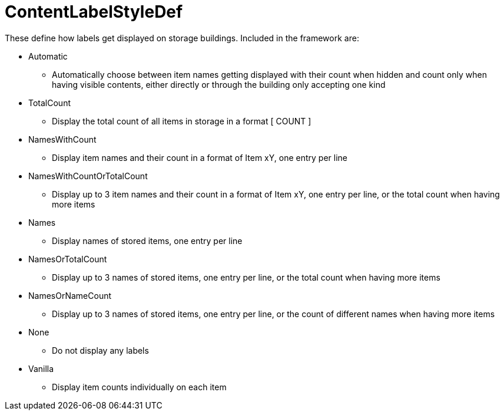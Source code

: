 = ContentLabelStyleDef

These define how labels get displayed on storage buildings. Included in the framework are:

* Automatic
** Automatically choose between item names getting displayed with their count when hidden and count only when having visible contents, either directly or through the building only accepting one kind
* TotalCount
** Display the total count of all items in storage in a format [ COUNT ]
* NamesWithCount
** Display item names and their count in a format of Item xY, one entry per line
* NamesWithCountOrTotalCount
** Display up to 3 item names and their count in a format of Item xY, one entry per line, or the total count when having more items
* Names
** Display names of stored items, one entry per line
* NamesOrTotalCount
** Display up to 3 names of stored items, one entry per line, or the total count when having more items
* NamesOrNameCount
** Display up to 3 names of stored items, one entry per line, or the count of different names when having more items
* None
** Do not display any labels
* Vanilla
** Display item counts individually on each item